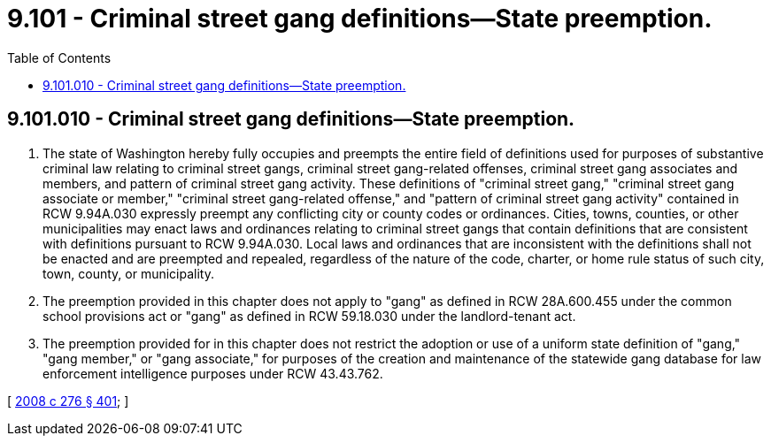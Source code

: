 = 9.101 - Criminal street gang definitions—State preemption.
:toc:

== 9.101.010 - Criminal street gang definitions—State preemption.
. The state of Washington hereby fully occupies and preempts the entire field of definitions used for purposes of substantive criminal law relating to criminal street gangs, criminal street gang-related offenses, criminal street gang associates and members, and pattern of criminal street gang activity. These definitions of "criminal street gang," "criminal street gang associate or member," "criminal street gang-related offense," and "pattern of criminal street gang activity" contained in RCW 9.94A.030 expressly preempt any conflicting city or county codes or ordinances. Cities, towns, counties, or other municipalities may enact laws and ordinances relating to criminal street gangs that contain definitions that are consistent with definitions pursuant to RCW 9.94A.030. Local laws and ordinances that are inconsistent with the definitions shall not be enacted and are preempted and repealed, regardless of the nature of the code, charter, or home rule status of such city, town, county, or municipality.

. The preemption provided in this chapter does not apply to "gang" as defined in RCW 28A.600.455 under the common school provisions act or "gang" as defined in RCW 59.18.030 under the landlord-tenant act.

. The preemption provided for in this chapter does not restrict the adoption or use of a uniform state definition of "gang," "gang member," or "gang associate," for purposes of the creation and maintenance of the statewide gang database for law enforcement intelligence purposes under RCW 43.43.762.

[ http://lawfilesext.leg.wa.gov/biennium/2007-08/Pdf/Bills/Session%20Laws/House/2712-S2.SL.pdf?cite=2008%20c%20276%20§%20401[2008 c 276 § 401]; ]

